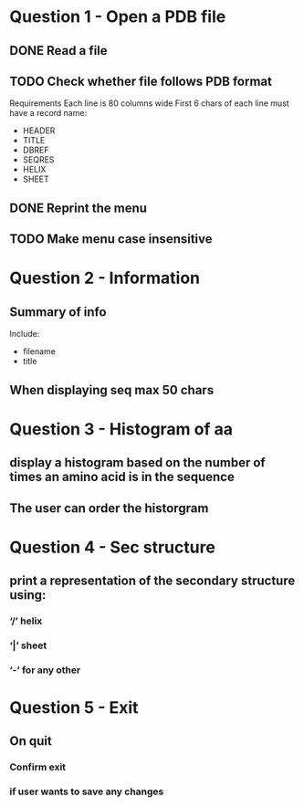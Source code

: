 * Question 1 - Open a PDB file
** DONE Read a file
** TODO Check whether file follows PDB format
Requirements
Each line is 80 columns wide
First 6 chars of each line must have a record name:
 - HEADER
 - TITLE
 - DBREF
 - SEQRES
 - HELIX
 - SHEET
** DONE Reprint the menu
** TODO Make menu case insensitive
* Question 2 -  Information
** Summary of info
Include:
 - filename
 - title
** When displaying seq max 50 chars
** 
* Question 3 - Histogram of aa
** display a histogram based on the number of times an amino acid is in the sequence
** The user can order the historgram
* Question 4 - Sec structure
** print a representation of the secondary structure using:
*** ‘/’ helix
*** ‘|’  sheet
*** ‘-’ for any other
* Question 5 - Exit
** On quit
*** Confirm exit
*** if user wants to save any changes
